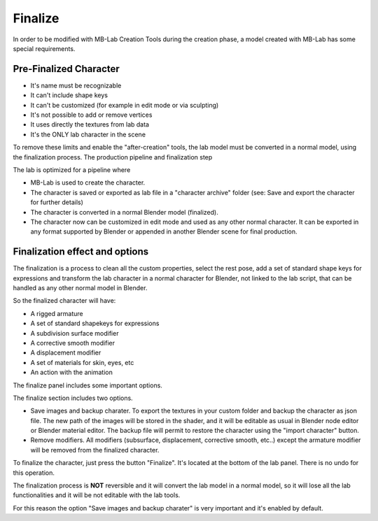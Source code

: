Finalize
========

In order to be modified with MB-Lab Creation Tools during the creation phase, a model created with MB-Lab has some special requirements.

=======================
Pre-Finalized Character
=======================

* It's name must be recognizable
* It can't include shape keys
* It can't be customized (for example in edit mode or via sculpting)
* It's not possible to add or remove vertices
* It uses directly the textures from lab data
* It's the ONLY lab character in the scene

To remove these limits and enable the "after-creation" tools, the lab model must be converted in a normal model, using the finalization process.
The production pipeline and finalization step

The lab is optimized for a pipeline where

* MB-Lab is used to create the character.
* The character is saved or exported as lab file in a "character archive" folder (see: Save and export the character for further details)
* The character is converted in a normal Blender model (finalized).
* The character now can be customized in edit mode and used as any other normal character. It can be exported in any format supported by Blender or appended in another Blender scene for final production.

===============================
Finalization effect and options
===============================

The finalization is a process to clean all the custom properties, select the rest pose, add a set of standard shape keys for expressions and transform the lab character in a normal character for Blender, not linked to the lab script, that can be handled as any other normal model in Blender.

So the finalized character will have:

* A rigged armature
* A set of standard shapekeys for expressions
* A subdivision surface modifier
* A corrective smooth modifier
* A displacement modifier
* A set of materials for skin, eyes, etc
* An action with the animation

The finalize panel includes some important options.

.. image:: images/finalize_01.png

The finalize section includes two options.

* Save images and backup charater. To export the textures in your custom folder and backup the character as json file. The new path of the images will be stored in the shader, and it will be editable as usual in Blender node editor or Blender material editor. The backup file will permit to restore the character using the "import character" button.
* Remove modifiers. All modifiers (subsurface, displacement, corrective smooth, etc..) except the armature modifier will be removed from the finalized character.

To finalize the character, just press the button "Finalize". It's located at the bottom of the lab panel. There is no undo for this operation.

The finalization process is **NOT** reversible and it will convert the lab model in a normal model, so it will lose all the lab functionalities and it will be not editable with the lab tools.

For this reason the option "Save images and backup charater" is very important and it's enabled by default.
